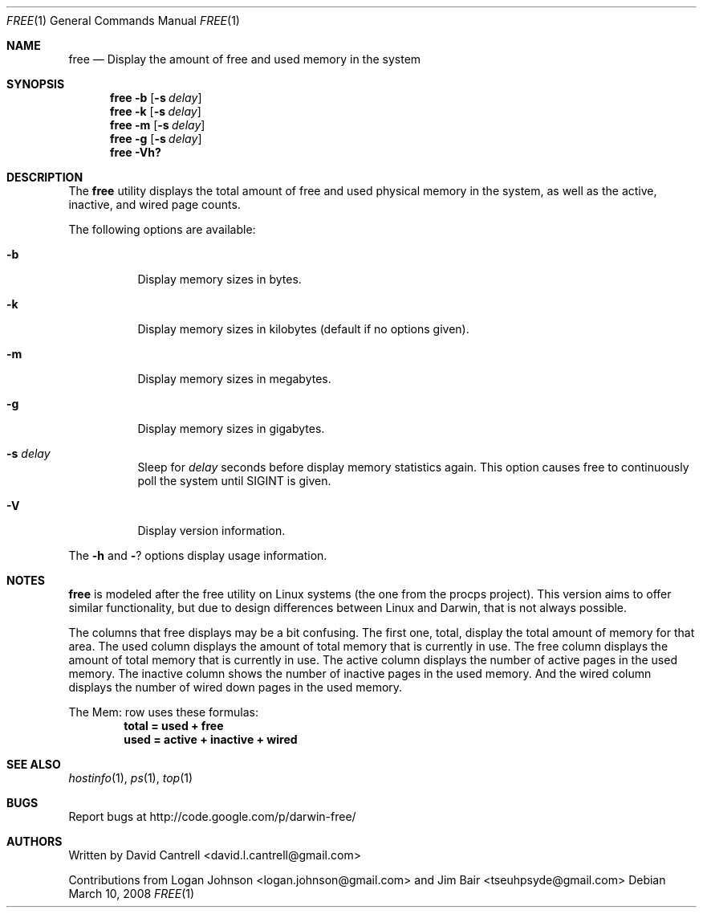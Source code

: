 .Dd March 10, 2008
.Dt FREE 1
.Os
.Sh NAME
.Nm free
.Nd Display the amount of free and used memory in the system
.Sh SYNOPSIS
.Nm
.Fl b
.Op Fl s Ar delay
.Nm
.Fl k
.Op Fl s Ar delay
.Nm
.Fl m
.Op Fl s Ar delay
.Nm
.Fl g
.Op Fl s Ar delay
.Nm
.Fl Vh?
.Sh DESCRIPTION
The
.Nm
utility displays the total amount of free and used physical memory in the
system, as well as the active, inactive, and wired page counts.
.Pp
The following options are available:
.Bl -tag -width indent
.It Fl b
Display memory sizes in bytes.
.It Fl k
Display memory sizes in kilobytes (default if no options given).
.It Fl m
Display memory sizes in megabytes.
.It Fl g
Display memory sizes in gigabytes.
.It Fl s Ar delay
Sleep for
.Ar delay
seconds before display memory statistics again.  This option causes free to
continuously poll the system until SIGINT is given.
.It Fl V
Display version information.
.El
.Pp
The
.Fl h
and
.Fl ?
options display usage information.
.Sh NOTES
.Pp
.Nm
is modeled after the free utility on Linux systems (the one from the procps
project).  This version aims to offer similar functionality, but due to
design differences between Linux and Darwin, that is not always possible.
.Pp
The columns that free displays may be a bit confusing.  The first one, total,
display the total amount of memory for that area.  The used column displays
the amount of total memory that is currently in use.  The free column displays
the amount of total memory that is currently in use.  The active column displays
the number of active pages in the used memory.  The inactive column shows the
number of inactive pages in the used memory.  And the wired column displays
the number of wired down pages in the used memory.
.Pp
The Mem: row uses these formulas:
.Dl total = used + free
.Dl used = active + inactive + wired
.Sh SEE ALSO
.Xr hostinfo 1 ,
.Xr ps 1 ,
.Xr top 1
.Sh BUGS
.Pp
Report bugs at http://code.google.com/p/darwin-free/
.Sh AUTHORS
.Pp
Written by David Cantrell <david.l.cantrell@gmail.com>
.Pp
Contributions from Logan Johnson <logan.johnson@gmail.com> and
Jim Bair <tseuhpsyde@gmail.com>
